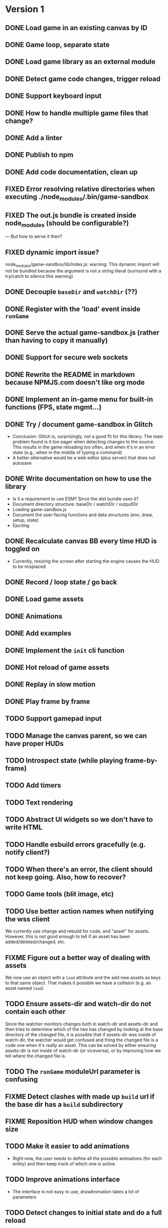 #+TODO: TODO FIXME IDEA CURRENT | DONE FIXED CANCELLED

* Version 1
** DONE Load game in an existing canvas by ID
** DONE Game loop, separate state
** DONE Load game library as an external module
** DONE Detect game code changes, trigger reload
** DONE Support keyboard input
** DONE How to handle multiple game files that change?
** DONE Add a linter
** DONE Publish to npm
** DONE Add code documentation, clean up
** FIXED Error resolving relative directories when executing ./node_modules/.bin/game-sandbox
** FIXED The out.js bundle is created inside node_modules (should be configurable?)
   --- But how to serve it then?
** FIXED dynamic import issue?
   node_modules/game-sandbox/lib/index.js: warning: This dynamic import will not be bundled because the argument
   is not a string literal (surround with a try/catch to silence this warning)
** DONE Decouple ~baseDir~ and ~watchDir~ (??)
** DONE Register with the 'load' event inside ~runGame~
** DONE Serve the actual game-sandbox.js (rather than having to copy it manually)
** DONE Support for secure web sockets
** DONE Rewrite the README in markdown because NPMJS.com doesn't like org mode
** DONE Implement an in-game menu for built-in functions (FPS, state mgmt...)
** DONE Try / document game-sandbox in Glitch
   - Conclusion: Glitch is, surprisingly, not a good fit for this library. The main problem found is
     it too eager when detecting changes to the source. This results in the game reloading too
     often, and when it's in an error state (e.g., when in the middle of typing a command)
   - A better alternative would be a web editor (plus server) that does not autosave
** DONE Write documentation on how to use the library
   - Is it a requirement to use ESM? Since the dist bundle uses it?
   - Document directory structure: baseDir / watchDir / outputDir
   - Loading game-sandbox.js
   - Document the user-facing functions and data structures (env, draw, setup, state)
   - Ejecting
** DONE Recalculate canvas BB every time HUD is toggled on
   - Currently, resizing the screen after starting the engine causes the HUD to be misplaced
** DONE Record / loop state / go back
** DONE Load game assets
** DONE Animations
** DONE Add examples
** DONE Implement the ~init~ cli function
** DONE Hot reload of game assets
** DONE Replay in slow motion
** DONE Play frame by frame
** TODO Support gamepad input
** TODO Manage the canvas parent, so we can have proper HUDs
** TODO Introspect state (while playing frame-by-frame)
** TODO Add timers
** TODO Text rendering
** TODO Abstract UI widgets so we don't have to write HTML
** TODO Handle esbuild errors gracefully (e.g. notify client?)
** TODO When there's an error, the client should not keep going. Also, how to recover?
** TODO Game tools (blit image, etc)
** TODO Use better action names when notifying the wss client
   We currently use change and rebuild for code, and "asset" for assets. However, this is not good
   enough to tell if an asset has been added/deleted/changed, etc.
** FIXME Figure out a better way of dealing with assets
   We now use an object with a ~load~ attribute and the add new assets as keys to that same
   object. That makes it possible we have a collision (e.g. an asset named ~load~)
** TODO Ensure assets-dir and watch-dir do not contain each other
   Since the watcher monitors changes both in watch-dir and assets-dir and then tries to determine
   which of the two has changed by looking at the base directory of the changed file, it is possible
   that if assets-dir was inside of watch-dir, the watcher would get confused and thing the changed
   file is a code one when it's really an asset. This can be solved by either ensuring assets-dir is
   not inside of watch-dir (or viceversa), or by improving how we tell where the changed file is.
** TODO The ~runGame~ moduleUrl parameter is confusing
** FIXME Detect clashes with made up ~build~ url if the base dir has a ~build~ subdirectory
** FIXME Reposition HUD when window changes size
** TODO Make it easier to add animations
   - Right now, the user needs to define all the possible animations (for each entity) and then keep
     track of which one is active.
** TODO Improve animations interface
   - The interface is not easy to use, drawAnimation takes a lot of parameters

** TODO Detect changes to initial state and do a full reload
   This is not an easy change, because it would require re-running ~setup~ at every reload to compare
   with the initial game state (e.g., if a new attribute is added or changed). However, there are
   two main problems with this approach:
    1. There may be code in ~setup~ that is not meant to be run multiple times, such as ~loadAssets~ or
       re-generation of game stuff such enemies
    2. There may be random values in state, which would be detected as a change from the original
       state. For example, if my original state specifies that the player's ~x~ position is ~WIDTH/2~
       and I change it to ~WIDTH/3~, that's a valid reload of the state, however if the position is
       set to be ~Math.random() * WIDTH~ that would trigger a reload each frame that we compare the
       state with the original!

* Version 2
** TODO Use WebGL
** TODO Create a ~prod~ build of the game
   Once the prototyping is finished, there should be a way to generate a ~prod~ version of the game
   where all the live update code is not run and the engine has better performance. Perhaps an
   "eject" command of the CLI that uses an alternate game-sandbox.prod.js dist file?
** TODO Support loading assets in chunks (e.g. loading screen assets, 1st screen assets, ...)
** TODO [#C] Add parameter to exclude files from watcher
** TODO Figure out a way to deal with external imports / modules
   We want game-sandbox to provide some functions to help development, such as drawing animated
   assets, etc. Users of the library would import those libraries in their code, e.g.:
   ~import { assets } from '/game-sandbox.js'~. However, since user code is bundled by ESBuild, it
   will try to resolve that kind of import **at build time** rather than at runtime.

   One solution is to mark ~/game-sandbox.js~ as an external library, so that ESBuild does not try to
   bundle it. Another way would be to use a build time import like ~import { assets } from
   'game-sandbox'~, however this is weird because we are already importing '/game-sandbox.js' to get
   runGame and it would be confusing.

   Another solution would be to provide a different module / npm package for utilities, so we don't
   mix things.
** TODO Throttle asset update events
   Sometimes, image editors such as GIMP generate multiple update events on file save. We should
   throttle these events to avoid triggering multiple image reloads per change
** TODO Sound assets
** TODO Frame-by-frame in reverse
   Since we calculate the state as ~prevState~ + ~input~, and recordings are just an initial state + a
   list of recorded inputs, it is not currently possible to play recordings in reverse (since one
   cannot calculate a previousState from a currentState + input). One solution to this is every time
   we generate a state, we do it for *all the stored inputs*. For example, if we have
   ~recordedInputs = [i0,i1,...in]~, and ~initialState~, every update we calculate
   ~states=[s0,s1,...sn]~. That way we can go back to the previous state.
